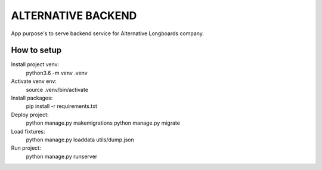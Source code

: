 ALTERNATIVE BACKEND
===================

App purpose's to serve backend service for Alternative Longboards company.

How to setup
------------

Install project venv:
	python3.6 -m venv .venv

Activate venv env:	
	source .venv/bin/activate

Install packages:
    pip install -r requirements.txt

Deploy project:
    python manage.py makemigrations
    python manage.py migrate

Load fixtures:
	python manage.py loaddata utils/dump.json

Run project:
	python manage.py runserver

